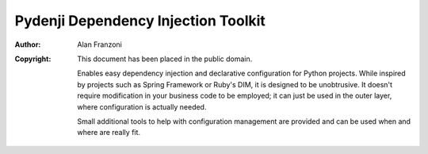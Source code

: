 Pydenji Dependency Injection Toolkit
===================================

:Author: Alan Franzoni
:Copyright: This document has been placed in the public domain.

     Enables easy dependency injection and declarative configuration for
     Python projects. While inspired by projects such as Spring Framework
     or Ruby's DIM, it is designed to be unobtrusive. It doesn't require
     modification in your business code to be employed; it can just be used in
     the outer layer, where configuration is actually needed.

     Small additional tools to help with configuration management are provided
     and can be used when and where are really fit.

__
.. _homepage:
   http://pydenji.franzoni.eu




